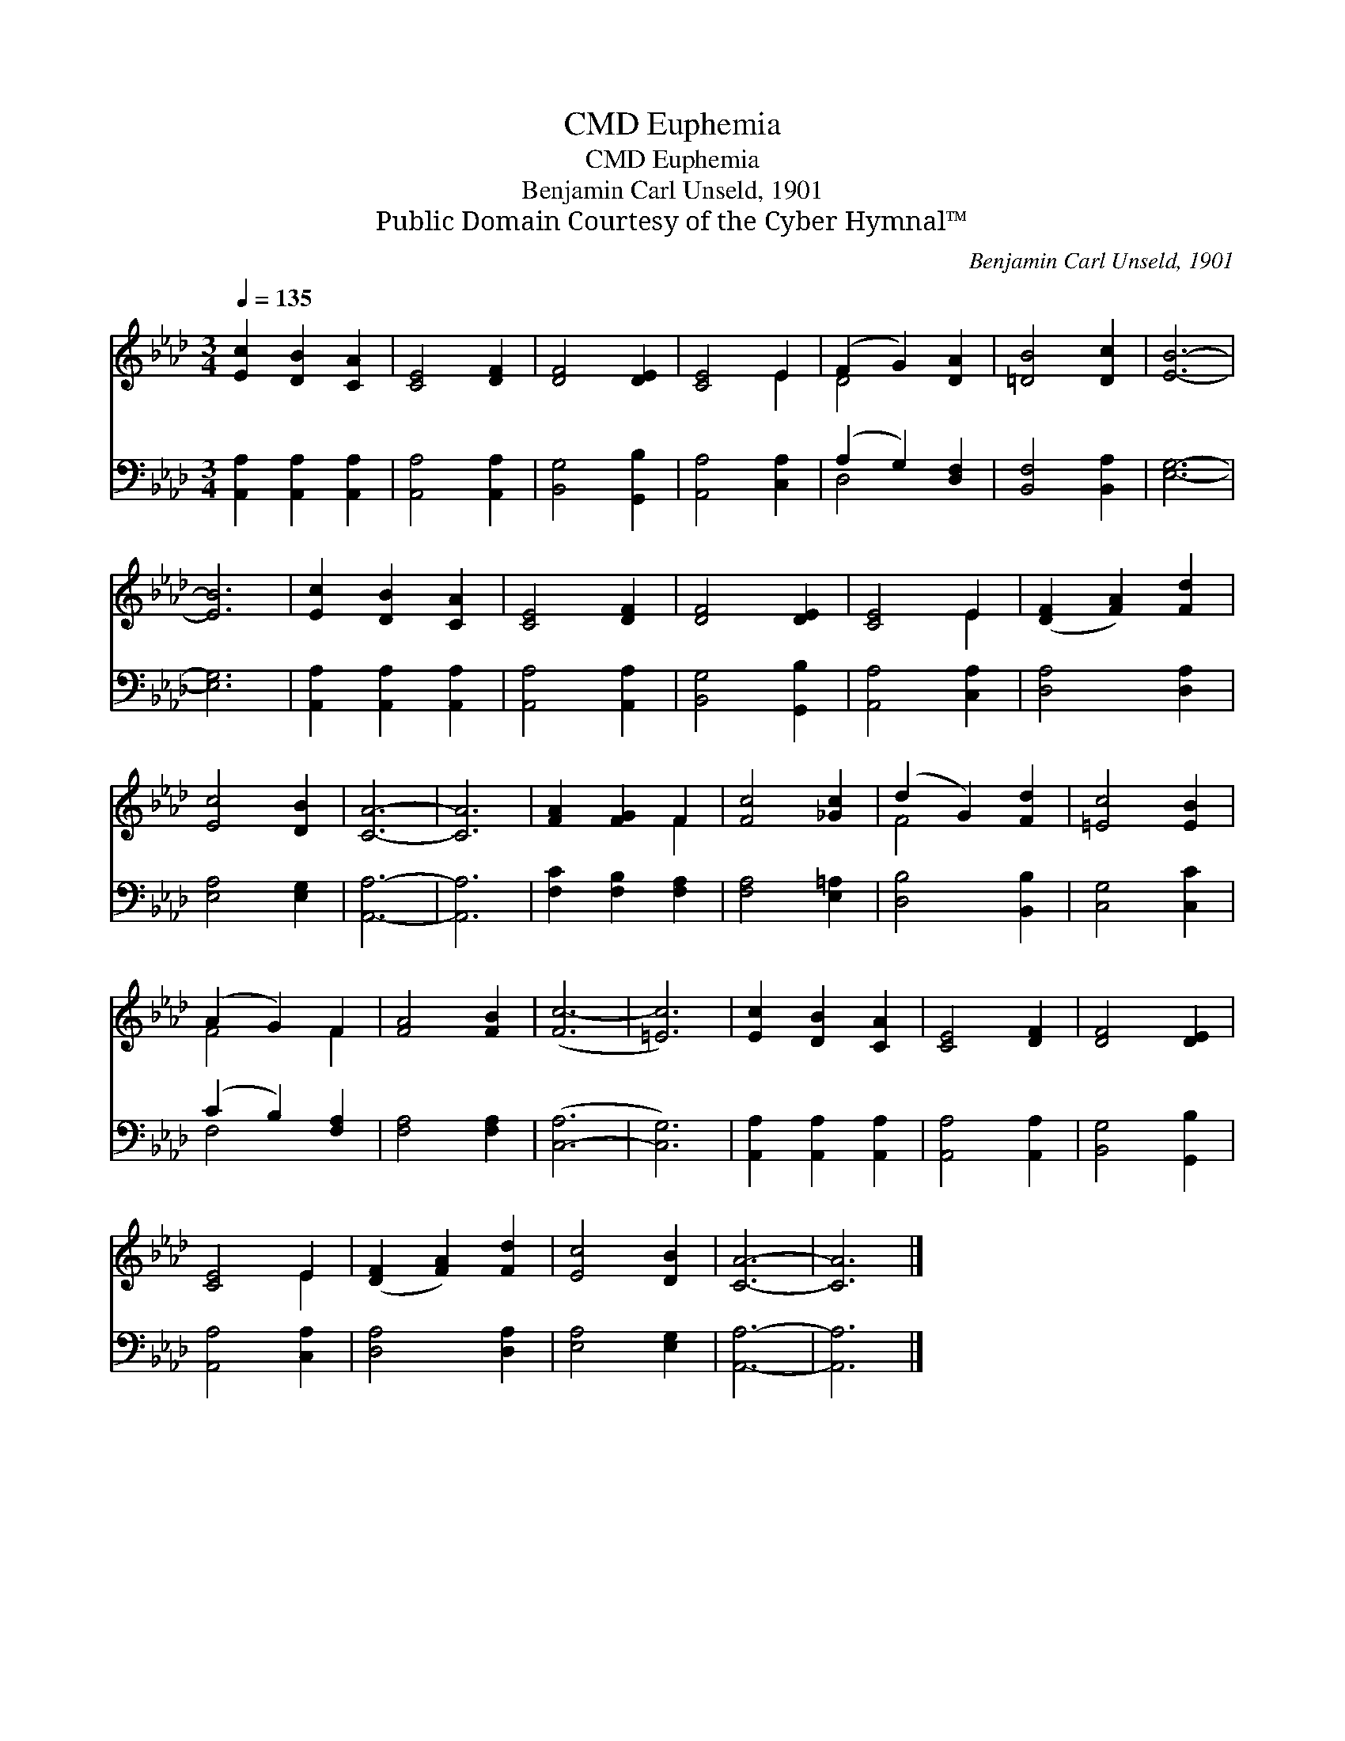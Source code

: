X:1
T:Euphemia, CMD
T:Euphemia, CMD
T:Benjamin Carl Unseld, 1901
T:Public Domain Courtesy of the Cyber Hymnal™
C:Benjamin Carl Unseld, 1901
Z:Public Domain
Z:Courtesy of the Cyber Hymnal™
%%score ( 1 2 ) ( 3 4 )
L:1/8
Q:1/4=135
M:3/4
K:Ab
V:1 treble 
V:2 treble 
V:3 bass 
V:4 bass 
V:1
 [Ec]2 [DB]2 [CA]2 | [CE]4 [DF]2 | [DF]4 [DE]2 | [CE]4 E2 | (F2 G2) [DA]2 | [=DB]4 [Dc]2 | [EB]6- | %7
 [EB]6 | [Ec]2 [DB]2 [CA]2 | [CE]4 [DF]2 | [DF]4 [DE]2 | [CE]4 E2 | ([DF]2 [FA]2) [Fd]2 | %13
 [Ec]4 [DB]2 | [CA]6- | [CA]6 | [FA]2 [FG]2 F2 | [Fc]4 [_Gc]2 | (d2 G2) [Fd]2 | [=Ec]4 [EB]2 | %20
 (A2 G2) F2 | [FA]4 [FB]2 | ([Fc-]6 | [=Ec]6) | [Ec]2 [DB]2 [CA]2 | [CE]4 [DF]2 | [DF]4 [DE]2 | %27
 [CE]4 E2 | ([DF]2 [FA]2) [Fd]2 | [Ec]4 [DB]2 | [CA]6- | [CA]6 |] %32
V:2
 x6 | x6 | x6 | x4 E2 | D4 x2 | x6 | x6 | x6 | x6 | x6 | x6 | x4 E2 | x6 | x6 | x6 | x6 | x4 F2 | %17
 x6 | F4 x2 | x6 | F4 F2 | x6 | x6 | x6 | x6 | x6 | x6 | x4 E2 | x6 | x6 | x6 | x6 |] %32
V:3
 [A,,A,]2 [A,,A,]2 [A,,A,]2 | [A,,A,]4 [A,,A,]2 | [B,,G,]4 [G,,B,]2 | [A,,A,]4 [C,A,]2 | %4
 (A,2 G,2) [D,F,]2 | [B,,F,]4 [B,,A,]2 | [E,G,]6- | [E,G,]6 | [A,,A,]2 [A,,A,]2 [A,,A,]2 | %9
 [A,,A,]4 [A,,A,]2 | [B,,G,]4 [G,,B,]2 | [A,,A,]4 [C,A,]2 | [D,A,]4 [D,A,]2 | [E,A,]4 [E,G,]2 | %14
 [A,,A,]6- | [A,,A,]6 | [F,C]2 [F,B,]2 [F,A,]2 | [F,A,]4 [E,=A,]2 | [D,B,]4 [B,,B,]2 | %19
 [C,G,]4 [C,C]2 | (C2 B,2) [F,A,]2 | [F,A,]4 [F,A,]2 | ([C,-A,]6 | [C,G,]6) | %24
 [A,,A,]2 [A,,A,]2 [A,,A,]2 | [A,,A,]4 [A,,A,]2 | [B,,G,]4 [G,,B,]2 | [A,,A,]4 [C,A,]2 | %28
 [D,A,]4 [D,A,]2 | [E,A,]4 [E,G,]2 | [A,,A,]6- | [A,,A,]6 |] %32
V:4
 x6 | x6 | x6 | x6 | D,4 x2 | x6 | x6 | x6 | x6 | x6 | x6 | x6 | x6 | x6 | x6 | x6 | x6 | x6 | x6 | %19
 x6 | F,4 x2 | x6 | x6 | x6 | x6 | x6 | x6 | x6 | x6 | x6 | x6 | x6 |] %32

